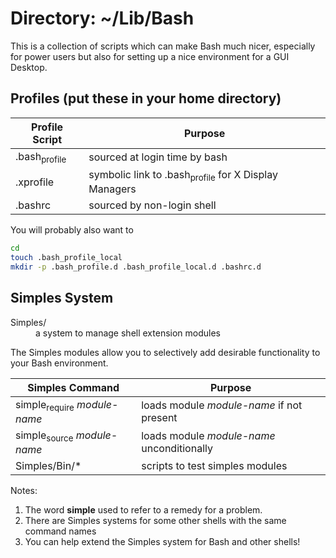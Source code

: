 * Directory: ~/Lib/Bash

This is a collection of scripts which can make Bash much nicer, especially for
power users but also for setting up a nice environment for a GUI Desktop.

** Profiles (put these in your home directory)

| Profile Script | Purpose                                               |
|----------------+-------------------------------------------------------|
| .bash_profile  | sourced at login time by bash                         |
| .xprofile      | symbolic link to .bash_profile for X Display Managers |
| .bashrc        | sourced by non-login shell                            |

You will probably also want to
#+begin_src bash
  cd
  touch .bash_profile_local
  mkdir -p .bash_profile.d .bash_profile_local.d .bashrc.d
#+end_src

** Simples System
   
- Simples/ ::	a system to manage shell extension modules

The Simples modules allow you to selectively add desirable functionality to your
Bash environment.

| Simples Command              | Purpose                                    |
|------------------------------+--------------------------------------------|
| simple_require /module-name/ | loads module /module-name/ if not present  |
| simple_source /module-name/  | loads module /module-name/ unconditionally |
| Simples/Bin/*                | scripts to test simples modules            |

Notes:
1. The word *simple* used to refer to a remedy for a problem.
2. There are Simples systems for some other shells with the same command names
3. You can help extend the Simples system for Bash and other shells!
